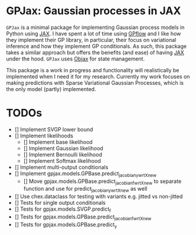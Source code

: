 * GPJax: Gaussian processes in JAX
  
=GPJax= is a minimal package for implementing Gaussian process models in Python using [[https://github.com/google/jax][JAX]].
I have spent a lot of time using [[https://github.com/GPflow/GPflow][GPflow]] and I like how they implement their GP library, in particular,
their focus on variational inference and how they implement GP conditionals.
As such, this package takes a similar approach but offers the benefits (and ease) of having [[https://github.com/google/jax][JAX]] under the hood.
=GPJax= uses [[https://github.com/google/objax][Objax]] for state management.

This package is a work in progress and functionality will realistically be implemented when I need it for my research.
Currently my work focuses on making predictions with Sparse Variational Gaussian Processes,
which is the only model (partly) implemented.

* TODOs
- [] Implement SVGP lower bound 
- [] Implement likelihoods
  - [] Implement base likelihood
  - [] Implement Gaussian likelihood
  - [] Implement Bernoulli likelihood
  - [] Implement Softmax likelihood
- [] Implement multi-output conditionals
- [] Implement gpjax.models.GPBase.predict_jacobian_y_wrt_Xnew
  - [] Move gpjax.models.GPBase.predict_jacobian_f_wrt_Xnew to separate function and use for predict_jacobian_y_wrt_Xnew as well

- [] Use chex.dataclass for testing with variants e.g. jitted vs non-jitted
- [] Tests for single output conditionals
- [] Tests for gpjax.models.SVGP.predict_f
- [] Tests for gpjax.models.GPBase.predict_jacobian_f_wrt_Xnew
- [] Tests for gpjax.models.GPBase.predict_y
